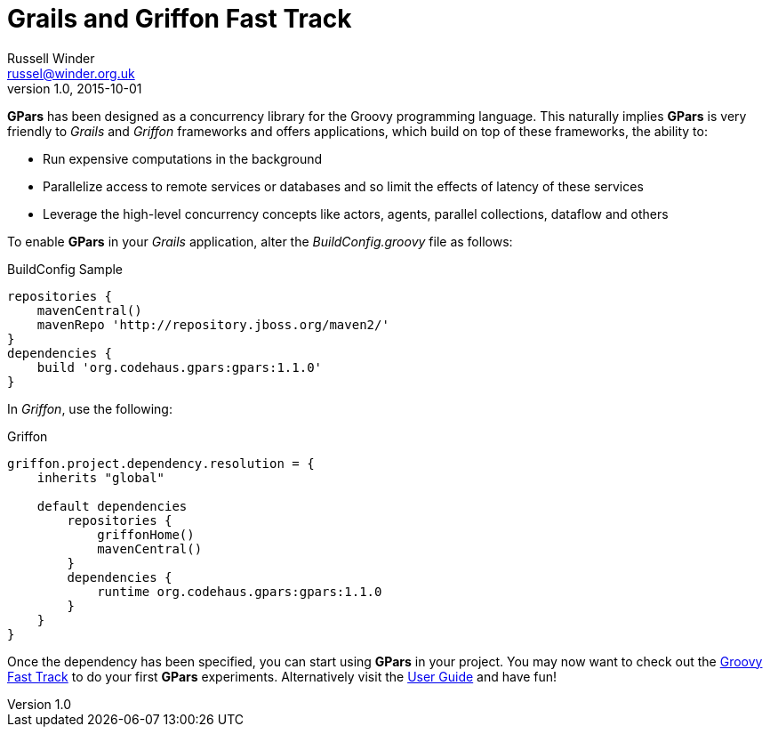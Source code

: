 = GPars - Groovy Parallel Systems
Russell Winder <russel@winder.org.uk>
v1.0, 2015-10-01
:linkattrs:
:linkcss:
:toc: left
:toc-title: Document Index
:icons: font
:source-highlighter: coderay
:docslink: http://www.gpars.org/guide/[GPars Docs]
:description: GPars is a multi-paradigm concurrency framework offering several mutually cooperating high-level concurrency abstractions.
:doctitle: Grails and Griffon Fast Track


*GPars* has been designed as a concurrency library for the Groovy programming
language. This naturally implies *GPars* is very friendly to _Grails_ and _Griffon_ frameworks and offers applications, which build on top of these frameworks, the ability to:

* Run expensive computations in the background
* Parallelize access to remote services or databases and so limit the effects of latency of these services
* Leverage the high-level concurrency concepts like actors, agents, parallel collections, dataflow and others

To enable *GPars* in your _Grails_ application, alter the _BuildConfig.groovy_
file as follows:

.BuildConfig Sample
[source,groovy,linenums]
----
repositories {
    mavenCentral()
    mavenRepo 'http://repository.jboss.org/maven2/'
}
dependencies {
    build 'org.codehaus.gpars:gpars:1.1.0'
}
----

In _Griffon_, use the following:

.Griffon
[source,groovy,linenums]
----
griffon.project.dependency.resolution = {
    inherits "global"

    default dependencies
        repositories {
            griffonHome()
            mavenCentral()
        }
        dependencies {
            runtime org.codehaus.gpars:gpars:1.1.0
        }
    }
}
----

Once the dependency has been specified, you can start using *GPars* in your project. You may now want to check out the link:Groovy_Fast_Track.html[Groovy Fast Track] to do your first *GPars* experiments. Alternatively visit the http://gpars.org/guide/index.html[User Guide] and have fun!
